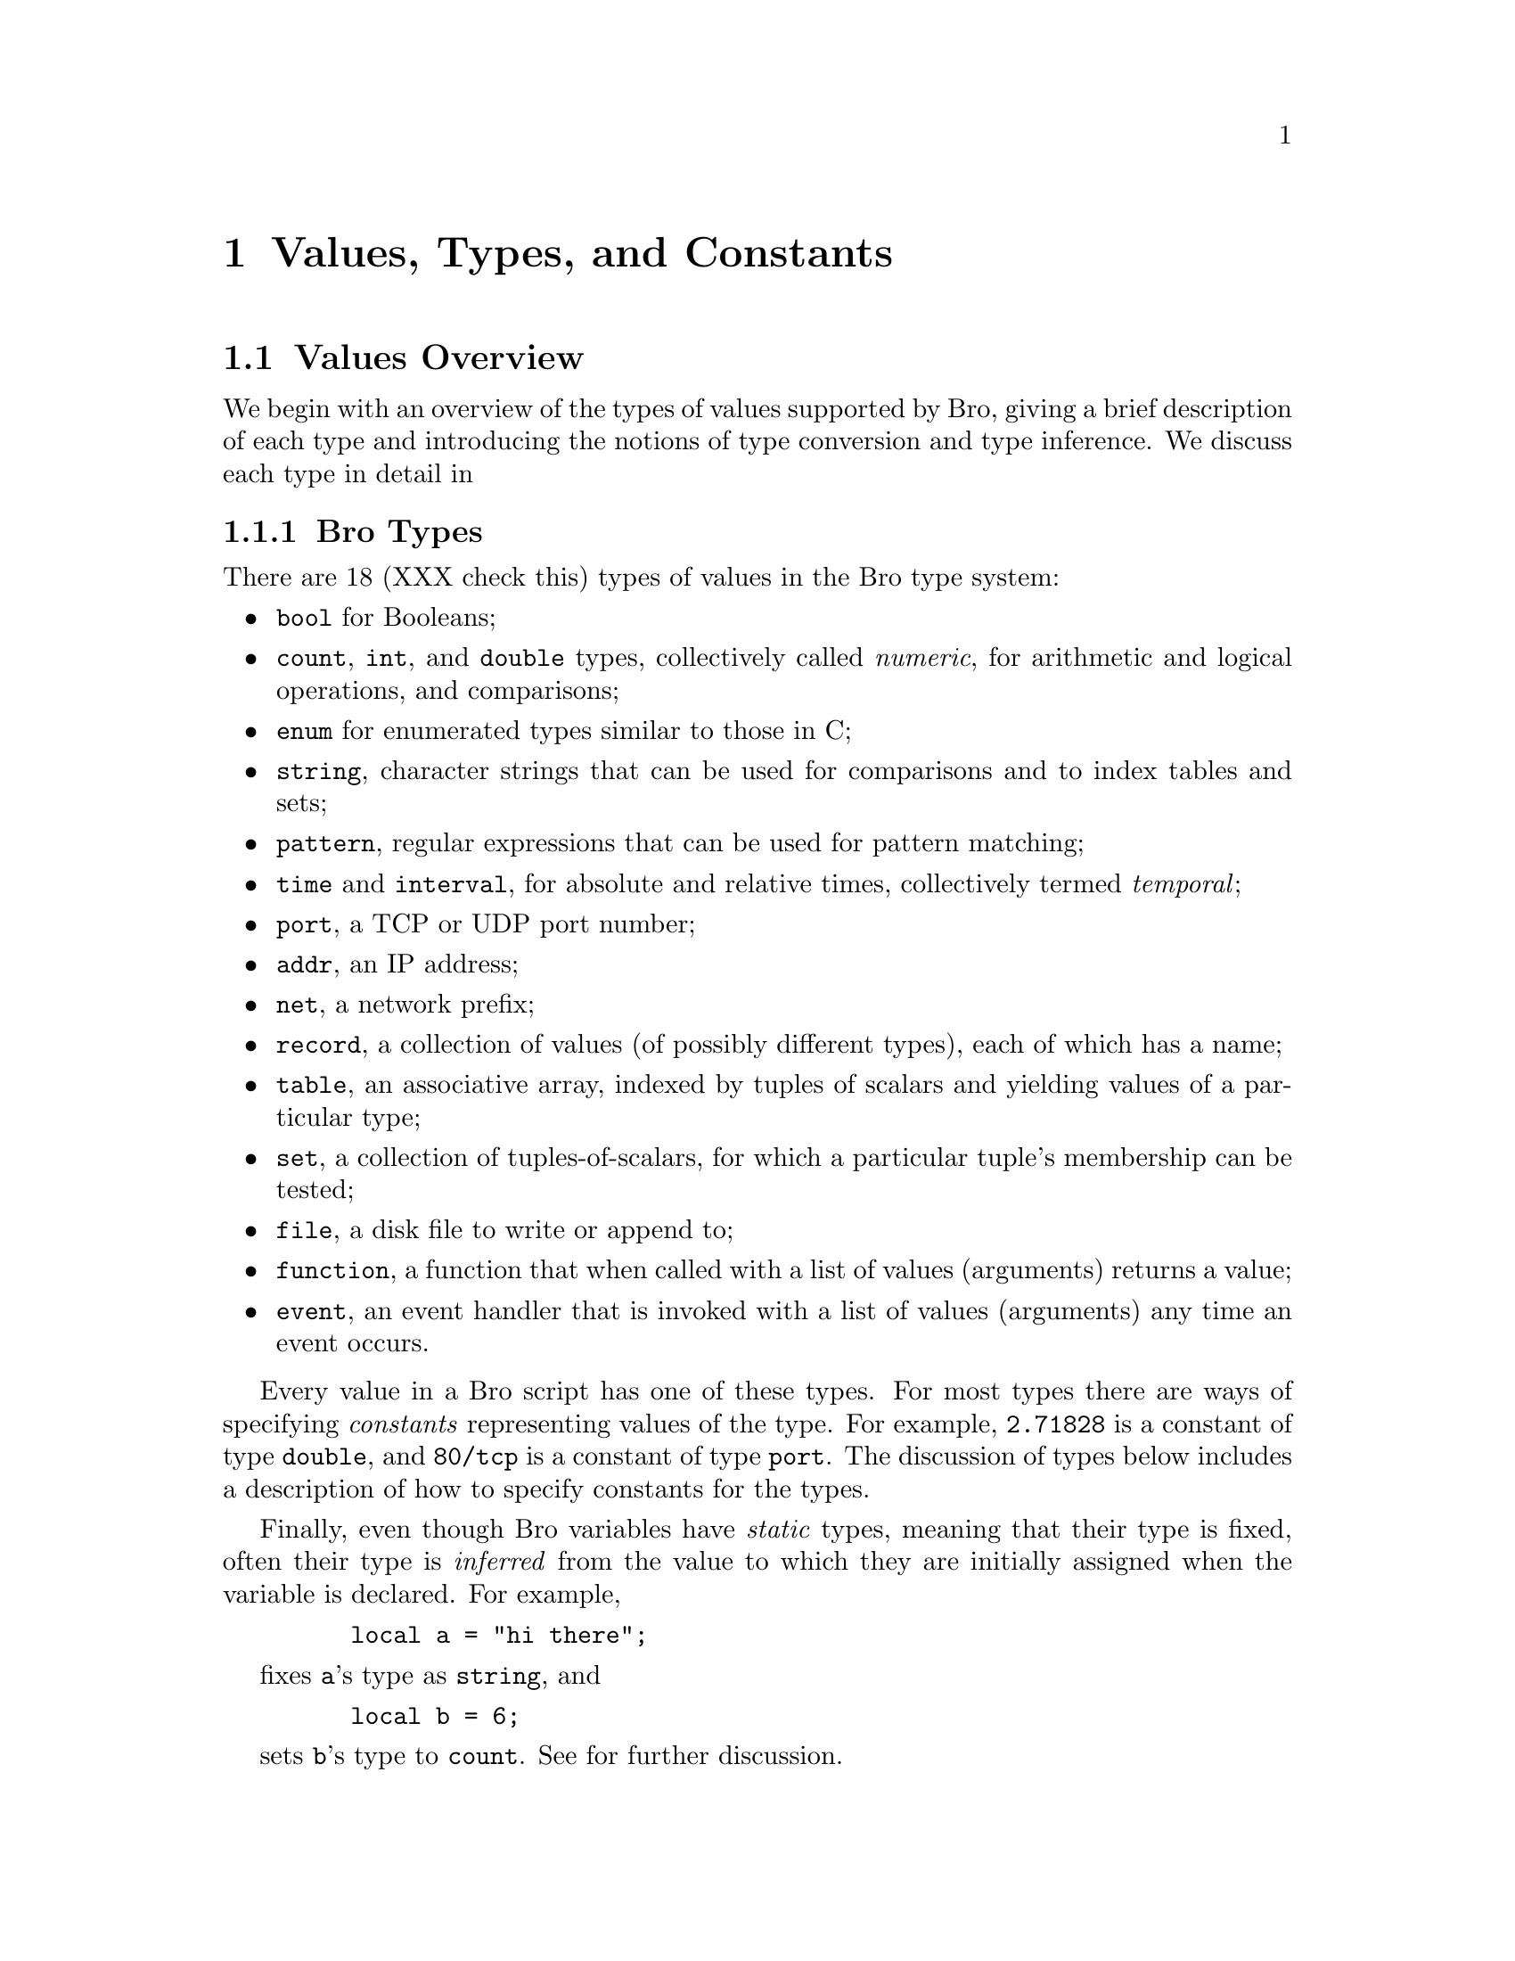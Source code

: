
@node Values
@chapter Values, Types, and Constants

@menu
* Values Overview::			
* Booleans::			
* Numeric Types::		
* Enumerations::		
* Strings::			
* Patterns::			
* Temporal Types::		
* Port Type::			
* Address Type::		
* Net Type::			
* Records::			
* Tables::			
* Sets::			
* Files::			
* Functions::			
* Event handlers::		
* any type::			
@end menu

@node Values Overview,
@section Values Overview

@cindex values, overview
We begin with an overview of the types of values supported by
Bro, giving a brief description of each type and
introducing the notions of type conversion and type inference.
We discuss each type in detail in 

@menu
* Bro Types::			
* Type Conversions::		
@end menu

@node Bro Types
@subsection Bro Types

There are 18 (XXX check this) types of values in the Bro type
system:
@cindex types, overview

@itemize @bullet
@cindex types, bool

@item 
@code{bool} for Booleans;

@cindex types, numeric
@cindex types, count
@cindex types, int
@cindex types, double
@cindex numeric types, count
@cindex numeric types, int
@cindex numeric types, double

@item 
@code{count}, @code{int}, and @code{double} types, collectively 
called @emph{numeric}, for arithmetic and logical operations, and comparisons;

@cindex types, enumeration
@cindex types, enum

@item 
@code{enum} for enumerated types similar to those in C;

@cindex types, string

@item 
@code{string}, character strings that can be used
for comparisons and to index tables and sets;

@cindex types, pattern

@item 
@code{pattern}, regular expressions that can be used for pattern
matching;

@cindex types, temporal
@cindex types, time
@cindex types, interval

@item 
@code{time} and @code{interval}, for absolute and relative times,
collectively termed @emph{temporal};

@cindex types, port

@item 
@code{port}, a TCP or UDP port number;

@cindex types, addr

@item 
@code{addr}, an IP address;

@cindex types, net

@item 
@code{net}, a network prefix;

@cindex types, record

@item 
@code{record}, a collection of values (of possibly different types),
each of which has a name;

@cindex types, table

@item 
@code{table}, an associative array, indexed by tuples of
scalars and yielding values of a particular type;

@cindex types, set

@item 
@code{set}, a collection of tuples-of-scalars, for which a
particular tuple's membership can be tested;

@cindex types, file

@item 
@code{file}, a disk file to write or append to;

@cindex types, function

@item 
@code{function}, a function that when called with a list of
values (arguments) returns a value;

@cindex types, event

@item 
@code{event}, an event handler that is invoked with a list of
values (arguments) any time an event occurs.

@end itemize

Every value in a Bro script has one of these types.
For most types there are ways of specifying @emph{constants} representing
values of the type.  For example, @code{2.71828} is a constant
of type @code{double}, and @code{80/tcp} is a constant of type
@code{port}.  The discussion of types below includes a description
of how to specify constants for the types.

@cindex typing, static
@cindex static typing
Finally, even though Bro variables have @emph{static} types,
meaning that their type is fixed,
often their type is @emph{inferred} from the value to which
they are initially assigned when the variable is declared.
For example,
@example
    local a = "hi there";
@end example

fixes @code{a}'s type as @code{string}, and
@example
    local b = 6;
@end example

sets @code{b}'s type to @code{count}.  See 
for further discussion.

@node Type Conversions,
@subsection Type Conversions

@cindex types, conversion
Some types will be automatically converted to other types as
needed.
@cindex types, conversion, automatic
For example, a @code{count} value can always be used where a @code{double}
value is expected.  The following:
@example
    local a = 5;
    local b = a * .2;
@end example

creates a local variable @code{a} of type @code{count} and
assigns the @code{double} value @code{1.0} to @code{b}, which will
also be of type @code{double}.
Automatic conversions are limited to converting between @emph{numeric} types.
The rules for how types are converted are given below.
@cindex types, conversion

@node Booleans,
@section Booleans

@cindex booleans
The @code{bool} type reflects a value with one of two possible
meanings: @emph{true} or @emph{false}.

@menu
* Boolean Constants::		
* Logical Operators::		
@end menu

@node Boolean Constants,
@subsection Boolean Constants

@cindex constants, boolean
@cindex T
@cindex F
There are two @code{bool} constants:
@code{T} and @code{F}.  They
represent the values of ``true" and ``false", respectively.

@node Logical Operators,
@subsection Logical Operators

@cindex types, bool

@cindex operators, logical
Bro supports three logical operators:
@code{&&},
@cindex & short-circuit&&@  short-circuit ``and''
@cindex short-circuit1-circuit && ``and'' operator
@cindex and operator&& ``and'' operator
@cindex operator, and&& ``and''
@code{||},
@cindex & or short-circuit"|"|@  short-circuit ``or''
@cindex short-circuit2-circuit "|"| ``or'' operator
@cindex or operator"|"| ``or'' operator
@cindex operator, or"|"| ``or''
and @code{!}
@cindex & z not", @ @  ``not'' operator
@cindex not operator",  ``not'' operator
@cindex operator, not",  ``not''
are Boolean ``and,'' ``or,'' and ``not,'' respectively.
@code{&&} and @code{||} are ``short circuit'' operators, as in C:
they evaluate their right-hand operand
only if needed.

The @code{&&} operator returns @code{F} if its
first operand evaluates to @emph{false}, otherwise it evaluates its second
operand and returns @code{T} if it evaluates to @emph{true}.
The @code{||} operator evaluates its first operand and returns @code{T} if
the operand evaluates to @emph{true}.  Otherwise it evaluates its second
operand, and returns @code{T} if it is @emph{true}, @code{F} if @emph{false}.

@cindex logical negation
@cindex negation, logical
The unary @code{!}
operator returns the boolean negation of its argument.
So, @code{!@ T} yields @code{F}, and @code{!@ F} yields @code{T}.

@cindex operators, logical, associativity
@cindex operators, logical, precedence
The logical operators are left-associative.
The @code{!}
operator has very high precedence, the same as unary @code{+} and @code{-};
see 
The @code{||} operator has
precedence just below @code{&&}, which in turn is just below that of
the comparison operators (see @ref{Comparison Operators}).
@cindex operators, logical
@cindex booleans

@node Numeric Types,
@section Numeric Types

@cindex types, count
@cindex types, int
@cindex types, double

@cindex types, numeric
@code{int}, @code{count}, and @code{double} types
should be familiar to most programmers as integer, unsigned integer, and
double-precision floating-point types.

These types are referred to collectively as @emph{numeric}.  @emph{Numeric}
types can be used in arithmetic operations (see 
below) as well as in comparisons (@ref{Comparison Operators}).

@menu
* Numeric Constants::		
* Mixing Numeric Types::	
* Arithmetic Operators::	
* Comparison Operators::	
@end menu

@node Numeric Constants,
@subsection Numeric Constants

@cindex constants, count
@code{count} constants are just strings of digits: @code{1234} and @code{0}
are examples.

@cindex constants, integer
@code{integer} constants are strings of digits preceded
by a @code{+} or @code{-} sign: @code{-42} and @code{+5} for example.
Because digit strings without a sign are of type @code{count}, occasionally
you need to take care when defining a variable if it really needs to
be of type @code{int} rather than @code{count}.  Because of type inferencing
, a definition like:
@example
    local size_difference = 0;
@end example

will result in @code{size_difference} having type @code{count} when
@code{int} is what's instead needed (because, say, the size difference can be
negative).  This can be resolved either by using an @code{int} constant
in the  initialization:
@example
    local size_difference = +0;
@end example

or explicitly indicating the type:
@example
    local size_difference: int = 0;
@end example

@cindex constants, floating-point
You write floating-point constants in the usual ways, a string of digits
with perhaps a decimal point and perhaps a scale-factor written in scientific
notation.  Optional @code{+} or @code{-} signs may be given before the digits
or before the scientific notation exponent.
Examples are @code{-1234.}, @code{-1234e0}, @code{3.14159}, and @code{.003e-23}.
All floating-point constants are of type @code{double}.

@node Mixing Numeric Types,
@subsection Mixing Numeric Types

@cindex types, numeric, intermixing
@cindex types, numeric, bool not numeric
You can freely intermix @emph{numeric} types in expressions.  When intermixed,
values are promoted to the ``highest" type in the expression.
In general, this promotion follows a simple hierarchy: @code{double} is
highest, @code{int} comes next, and @code{count} is lowest.  (Note that
@code{bool} is not a numeric type.)

@node Arithmetic Operators,
@subsection Arithmetic Operators

@cindex operators, arithmetic
@cindex addition, numeric
@cindex subtraction, numeric
@cindex multiplication, numeric
@cindex division, numeric
@cindex operators, arithmetic, operand conversion
For doing arithmetic, Bro supports
@code{+}
@code{-}
@code{*}
@code{/}
and
@code{%}
@cindex percent modulus operator
.
In general, binary operators evaluate their operands after converting them
to the higher type of the two and return a result of that type.
However, subtraction of two @code{count} values yields an @code{int} value.
Division is integral if its operands are @code{count} and/or @code{int}.

@code{+}
and @code{-}
can also be used as unary operators.  If applied to a @code{count} type,
they yield an @code{int} type.

@code{%} computes a @emph{modulus}, defined in the same way as in
the C language.  It can only be applied to @code{count} or @code{int}
types, and yields @code{count} if both operands are @code{count} types,
otherwise @code{int}.

@cindex operators, arithmetic, precedence
Binary @code{+} and @code{-}
have the lowest precedence, @code{*}, @code{/}, and @code{%} have equal
and next highest precedence.  The unary
@code{+} and @code{-} operators have the same precedence as the @code{!}
operator @ref{Logical Operators}.
See , for a table of the precedence of all Bro
operators.

@cindex operators, arithmetic, associativity
All arithmetic operators associate from left-to-right.
@cindex operators, arithmetic

@node Comparison Operators,
@subsection Comparison Operators

@cindex operators, comparison
@cindex relationals, numeric
@cindex operators, comparison, operand conversion
Bro provides the usual comparison operators:
@code{==}
@cindex == equality operator==@  equality operator
,
@code{!=}
@cindex == inequality operator", =@  inequality operator
,
@code{<}
@cindex == less-than operator<@ @  less-than operator
,
@code{<=}
@cindex == less-than-or-equal operator<=@  less-or-equal operator
,
@code{>}
@cindex == z operator>@ @  greater-than operator
,
and
@code{>=}
@cindex == zz operator>=@  greater-or-equal operator
.
They each take two operands, which
they convert to the higher of the two types (see @ref{Mixing Numeric Types}).
They return a @code{bool} corresponding to the comparison of the operands.
For example,
@example
    3 < 3.000001
@end example

yields true.

@cindex operators, comparison, associativity
@cindex operators, comparison, precedence
The comparison operators are all non-associative and have equal precedence,
just below that of the 
just above that of the 
See ,
for a general discussion of precedence.
@cindex operators, comparison
@cindex types, numeric

@node Enumerations,
@section Enumerations

@cindex enumerations
@cindex types, enum
Enumerations allow you to specify a set of related values that have
no further structure, similar to @code{enum} types in C.  For example:
@example
    type color: enum @{ Red, White, Blue, @};
@end example

defines the values @code{Red}, @code{White}, and @code{Blue}.  A variable
of type @code{color} holds one of these values.  Note that @code{Red} et al
@cindex global scope, of enumerations
have @emph{global scope}.  You @emph{cannot} define a variable or type
with those names.  (Also note that, as usual, the comma after @code{Blue}
is optional.)

The only operations allowed on enumerations are comparisons for
equality.  Unlike C enumerations, they do not have values or an
ordering associated with them.

You can extend the set of values in an enumeration using
@code{redef enum @emph{identifier} += @{ @emph{name-list} @}}:
@example
    redef enum color += @{ Black, Yellow @};
@end example

@cindex enumerations

@node Strings,
@section Strings

@cindex strings
@cindex types, string
The @code{string} type holds character-string values, used to represent
and manipulate text.

@menu
* String Constants::		
* String Operators::		
@end menu

@node String Constants,
@subsection String Constants

@cindex constants, string
@cindex escape sequences
@cindex possible future changes, breaking string constants across multiple lines
You create string constants by enclosing text within double (@code{"}) quotes.
A backslash character (@code{\}) 
introduces an @emph{escape sequence}.  The following ANSI C escape
sequences are recognized:
FIXME
the 8-bit ASCII character with code @emph{hex-digits}.
Bro string constants currently @emph{cannot} be continued across
multiple lines by escaping newlines in the input.  This may change
in the future.
Any other character following a @code{\} is passed along literally.

@cindex NULs, allowed in strings

@cindex evasion, inserting NULs

Unlike in C, strings are represented internally as a count and a
vector of bytes, rather than a NUL-terminated series of bytes.  This
difference is important because NULs can easily be introduced into strings
derived from network traffic, either by the nature of the application,
inadvertently, or maliciously by an attacker attempting to subvert the
monitor.  An example of the latter is sending the following to an FTP server:
@example
    USER nice\0USER root
@end example

where ``@code{\0}'' represents a NUL.  Depending on how it is written,
the FTP application receiving this text might well interpret it as
two separate commands, ``@code{USER nice}'' followed by ``@code{USER root}''.
But if the monitoring program uses NUL-terminated strings, then it
will effectively see only ``@code{USER nice}'' and have no opportunity
to detect the subversive action.

@cindex NULs, terminating string constants
@cindex string constants, NUL terminated
Note that Bro string constants are automatically NUL-terminated.

Note: While Bro itself allows NULs in strings, their presence
in arguments to many Bro functions results in a run-time error, as
often their presence (or, conversely, lack of a NUL terminator)
indicates some sort of problem (particularly
for arguments that will be passed to C functions).  See 
section @ref{Run-time errors for strings with NULs} for discussion. 

@cindex constants, string

@node String Operators,
@subsection String Operators

@cindex operators, string
@cindex relationals, string
@cindex ASCII, as usual character set
@cindex character set, ASCII
Currently the only string operators provided are the comparison
operators discussed in @ref{Comparison Operators} and pattern-matching
as discussed in @ref{Pattern Operators}.  These operators
perform character by character comparisons based on the native
character set, usually ASCII.

Some functions for manipulating strings are also available.  See
.
@cindex strings

@cindex strings

@node Patterns,
@section Patterns

@cindex types, pattern
@cindex searching for strings
@cindex pattern matching

@cindex patterns
The @code{pattern} type holds regular-expression patterns, which can
be used for fast text searching operations.

@menu
* Pattern Constants::		
* Pattern Operators::		
@end menu

@node Pattern Constants,
@subsection Pattern Constants

@cindex constants, pattern
@cindex flex utility
@cindex lex utility
@cindex utilities, flex
@cindex utilities, lex
You create pattern constants by enclosing text within forward slashes (@code{/}).
The syntax is the same as for the @emph{flex} version of the @emph{lex}
utility.
For example,
@example
    /foo|bar/
@end example

specifies a pattern that matches either the text ``foo'' or the
text ``bar'';
@example
    /[a-zA-Z0-9]+/
@end example

matches one or more letters or digits, as will
@example
    /[[:alpha:][:digit:]]+/
@end example

or
@example
    /[[:alnum:]]+/
@end example

and the pattern
@example
    /^rewt.*login/
@end example

matches any string with the text ``rewt'' at the beginning of
a line followed somewhere later in the line by the text ``login''.

You can create disjunctions (patterns the match any of a number of
alternatives) both using the ``@{@code{|}@}'' regular expression
operator directly, as in the first example above, or by using it
to join multiple patterns.  So the first example above
could instead be written:
@example
    /foo/ | /bar/
@end example

This form is convenient when constructing large disjunctions because
it's easier to see what's going on.

Note that the speed of the regular expression matching does @emph{not}
depend on the complexity or size of the patterns, so you should feel
free to make full use of the expressive power they afford.

You can assign @code{pattern} values to variables, hold them in tables,
and so on.  So for example you could have:
@example
    global address_filters: table[addr] of pattern = @{
        [128.3.4.4] = /failed login/ | /access denied/,
        [128.3.5.1] = /access timeout/
    @};
@end example

and then could test, for example:
@example
    if ( address_filters[c$id$orig_h] in msg )
        skip_the_activity();
@end example

Note though that you cannot use create patterns dynamically.
this form (or any other) to create dynamic

@cindex constants, pattern

@node Pattern Operators,
@subsection Pattern Operators

@cindex operators, pattern

There are two types of pattern-matching operators: @emph{exact}
matching and @emph{embedded} matching.

@menu
* Exact Pattern Matching::	
* Embedded Pattern Matching::	
@end menu

@node Exact Pattern Matching,
@subsubsection Exact Pattern Matching

@cindex pattern matching, exact
Exact matching tests for a
string entirely matching a given
pattern.  You specify exact matching by using the
@code{==} equality relational with one @code{pattern} operand and one
@code{string} operand (order irrelevant).  For example,
@example
    "foo" == /foo|bar/
@end example

yields true, while
@example
    /foo|bar/ == "foobar"
@end example

yields false.  The @code{!=} operator is the negation of the @code{==}
operator, just as when comparing strings or numerics.

Note that for exact matching, the @code{^} (anchor to beginning-of-line)
and @code{$} (anchor to end-of-line) regular expression operators are
redundant: since the match is @emph{exact}, every pattern is implicitly
anchored to the beginning and end of the line.

@node Embedded Pattern Matching,
@subsubsection Embedded Pattern Matching

@cindex pattern matching, embedded

@cindex in operator operator
Embedded matching tests whether a given pattern appears anywhere
within a given string.
You specify embedded pattern matching
using the @code{in} operator.  It takes two operands, the first
(which must appear on the left-hand side) of type @code{pattern},
the second of type @code{string}.
For example,
@example
    /foo|bar/ in "foobar"
@end example

yields true, as does
@example
    /oob/ in "foobar"
@end example

but
@example
    /^oob/ in "foobar"
@end example

does not, since the text ``oob'' does not appear the beginning
of the string ``foobar''.
Note, though, that the @code{$} regular expression operator (anchor
to end-of-line) is not currently supported, so:
@example
    /oob$/ in "foobar"
@end example

currently yields true.  This is likely to change in the future.
@cindex bugs, $ pattern operator not supported

@cindex in2 operator", in negation of  operator
@cindex not in operator", in negation of  operator
Finally, the @code{!in} operator yields the negation of the @code{in} operator.

@cindex patterns

@node Temporal Types,
@section Temporal Types

@cindex time
@cindex absolute time
@cindex relative time
@cindex temporal, types
@cindex types, time
@cindex types, interval

Bro supports types representing @emph{absolute} and @emph{relative}
times with the @code{time} and @code{interval} types, respectively.

@menu
* Temporal Constants::		
* Temporal Operators::		
@end menu

@node Temporal Constants,
@subsection Temporal Constants

@cindex constants, temporal
@cindex temporal, constants
@cindex constants, time
@cindex constants, interval
@cindex possible future changes, constants for absolute times
There is currently no way to specify an absolute time as a constant
(though see the @code{current_time} and @code{network_time} functions
in @ref{Functions for manipulating time}).  You can specify @code{interval} constants,
however, by appending a @emph{time unit} after a numeric constant.
For example,
@example
    3.5 min
@end example

denotes 210 seconds.
The different time units are @code{usec}, @code{sec},
@code{min}, @code{hr}, and @code{day}, representing microseconds, seconds,
minutes, hours, and days, respectively.  The whitespace between 
the numeric constant and the unit is optional, and the letter ``s''
may be added to pluralize the unit (this has no semantic effect).
So the above
example could also be written:
@cindex usec (microseconds) interval unit
@cindex sec (seconds) interval unit
@cindex min (minutes) interval unit
@cindex hr (hours) interval unit
@cindex day interval unit
@cindex interval units, usec
@cindex interval units, sec
@cindex interval units, min
@cindex interval units, hr
@cindex interval units, day
@example
    3.5mins
@end example

or
@example
    150 secs
@end example

@cindex constants, interval
@cindex constants, time

@node Temporal Operators,
@subsection Temporal Operators

@cindex operators, temporal

You can apply arithmetic and relational operators to temporal
values, as follows.

@menu
* Temporal Negation::		
* Temporal Addition::		
* Temporal Subtraction::	
* Temporal Multiplication::	
* Temporal Division::		
* Temporal Relationals::	
@end menu

@node Temporal Negation,
@subsubsection Temporal Negation

@cindex temporal, negation
@cindex negation, temporal

The unary @code{-}
operator can be applied to an @code{interval} value to yield another
@code{interval} value.  For example,
@example
    - 12 hr
@end example

represents ``twelve hours in the past.''

@node Temporal Addition,
@subsubsection Temporal Addition

@cindex temporal, addition
@cindex addition, temporal

Adding two @code{interval} values yields another @code{interval} value.
For example,
@example
    5 sec + 2 min
@end example

yields 125 seconds.
Adding a @code{time} value to an @code{interval} yields
another @code{time} value.

@node Temporal Subtraction,
@subsubsection Temporal Subtraction

@cindex temporal, subtraction
@cindex subtraction, temporal

Subtracting a @code{time} value from another @code{time} value
yields an @code{interval} value, as does subtracting an @code{interval}
value from another @code{interval}, while subtracting an @code{interval}
from a @code{time} yields a @code{time}.

@node Temporal Multiplication,
@subsubsection Temporal Multiplication

@cindex temporal, multiplication
@cindex multiplication, temporal

You can multiply an @code{interval} value by a @emph{numeric} value
to yield another @code{interval} value.  For example,
@example
   5 min * 6.5
@end example

yields 1,950 seconds.  @code{time} values cannot be scaled by
multiplication or division.

@node Temporal Division,
@subsubsection Temporal Division

@cindex temporal, division
@cindex division, temporal

You can also divide an @code{interval} value by a @emph{numeric} value
to yield another @code{interval} value.  For example,
@example
   5 min / 2
@end example

yields 150 seconds.  Furthermore, you can divide one @code{interval}
value by another to yield a @code{double}. For example,
@example
   5 min / 30 sec
@end example

yields 10.

@node Temporal Relationals,
@subsubsection Temporal Relationals

@cindex temporal, relationals
@cindex relationals, temporal

You may compare two @code{time} values or two @code{interval} values
for equality, and also for ordering, where times or intervals
further in the future are considered larger than times or intervals
nearer in the future, or in the past.

@cindex time

@node Port Type,
@section Port Type

@cindex port type
@cindex ports, UDP
@cindex ports, TCP
@cindex ports, ICMP
@cindex ports, unknown

The @code{port} type corresponds to transport-level port numbers.
Besides TCP or UDP ports, these can also be ICMP ``ports'', where the
source port is the ICMP message type and the destination port the ICMP
message code.  Furthermore, the transport-level protocol of a port can
remain unspecified.  In any case, a value of type @code{port}
represents exactly one of those four transport protocol choices.

@menu
* Port Constants::		
* Port Operators::		
* Port Functions::		
@end menu

@node Port Constants,
@subsection Port Constants

@cindex constants, port
@cindex ports, constants
There are two forms of @code{port}
constants.  The first consists of an unsigned integer followed by one of
``@code{/tcp}'', ``@code{/udp}'', ``@code{/icmp}'', or ``@code{/unknown}''.
So, for example, ``@code{80/tcp}'' corresponds to TCP port 80 (typically
used for the HTTP protocol). The second form of constant is specified
using a predefined identifier, such as ``@code{http}'', equivalent to
``@code{80/tcp}.''  These predefined identifiers are simply @code{const}
variables defined in the Bro initialization file, such as:
@example
    const http = 80/tcp;
@end example

@node Port Operators,
@subsection Port Operators

@cindex ports, operators
@cindex operators, ports

The only operations that can be applied to @code{port} values are
relationals.  You may compare them for equality, and also for ordering.
For example,
@example
     20/tcp < telnet
@end example

yields true because @code{telnet} is a predefined constant set to
@code{23/tcp}.  

When comparing ports across transport-level protocols, the following
holds: unknown < TCP < UDP < ICMP. For example, ``@code{65535/tcp}'' is
smaller than ``@code{0/udp}''.

@cindex port type

@node Port Functions,
@subsection Port Functions

@cindex ports, functions

You can obtain the transport-level protocol type of a port as an
@code{enum} constant of type @code{transport_proto} (defined in
@code{bro.init}), using the built-in function (see @ref{Predefined Functions})
@code{get_port_transport_proto(p: port): transport_proto}.

@node Address Type,
@section Address Type

@cindex address type

@cindex relationals, address
Another networking type provided by Bro is @code{addr}, corresponding to an
IP address.  The only operations that can be performed on them are
comparisons for equality or inequality (also, a built-in function provides
masking, as discussed below).

When configuring the Bro distribution, if you specify @code{--enable-brov6}

then Bro will be built to support both IPv4 and IPv6 addresses,
and an @code{addr} can hold either.  Otherwise, addresses are
restricted to IPv4.
@cindex IPv6 support

@menu
* Address Constants::		
* Address Operators::		
@end menu

@node Address Constants,
@subsection Address Constants

@cindex constants, address
@cindex address type, constants
@cindex IPv4/IPv6 address constants

Constants of type @code{addr} have the familiar ``dotted quad'' format,
@code{A_1.A_2.A_3.A_4}, where the A_i all lie
between 0 and 255.  If you have configured for IPv6 support as discussed
above, then you can also use the colon-separated hexadecimal form
described in RFC2373.

@cindex hostnames
@cindex constants, hostname

Often more useful are @emph{hostname} constants.  There is no Bro
type corresponding to Internet hostnames. Because hostnames can correspond
to multiple IP addresses, you quickly run into ambiguities if comparing
one hostname with another.  Bro does, however, support hostnames as
constants.  Any series of two or more identifiers delimited by dots
forms a hostname constant, so, for example, ``@code{lbl.gov}'' and
``@code{www.microsoft.com}'' are both hostname constants (the latter,
as of this writing, corresponds to 5 distinct IP addresses).  The value of
a hostname constant is a @code{list} of @code{addr} containing one
or more elements.  These lists (as with the lists associated with
certain @code{port} constants, discussed above) cannot be used in
Bro expressions; but they play a central role in initializing Bro 
@command{tables} and @command{sets}.

@node Address Operators,
@subsection Address Operators
@cindex address type, operators
@cindex operators, address

The only operations that can be applied to @code{addr} values are
comparisons for equality or inequality, using @code{==} and @code{!=}.
However, you can also operate on @code{addr} values using
 to mask off lower address bits, and 
to convert an @code{addr} to a @code{net} (see below).

@cindex address type

@node Net Type,
@section Net Type
@cindex net type

@cindex address masking
@cindex CIDR
@cindex subnets
@cindex prefixes, network
@cindex network prefixes
Related to the @code{addr} type is @code{net}.  @code{net} values hold address
prefixes.  Historically, the IP address space was divided into different
@emph{classes} of addresses, based on the uppermost components of a given
address: class A spanned the range 0.0.0.0 to 127.255.255.255; class B from
128.0.0.0 to 191.255.255.255; class C from 192.0.0.0 to 223.255.255.255;
class D from 224.0.0.0 to 239.255.255.255; and class E from 240.0.0.0 to
255.255.255.255.  Addresses were allocated to different networks out of
either class A, B, or C, in blocks of @math{2^{24}}, @math{2^{16}}, and @math{2^8}
addresses, respectively.

Accordingly, @code{net} values hold either an 8-bit class A prefix,
a 16-bit class B prefix, a 24-bit class C prefix, or a 32-bit class D
``prefix'' (an entire address).  Values for class E prefixes are not
defined (because no such addresses are currently allocated, and so shouldn't
appear in other than clearly-bogus packets).

Today, address allocations come not from class A, B or C, but instead
from @emph{CIDR} blocks (CIDR = Classless Inter-Domain Routing), which
are prefixes between 1 and 32 bits long in the range 0.0.0.0 to
223.255.255.255.  @emph{Deficiency: Bro @emph{should} deal just with CIDR prefixes, rather than old-style network prefixes.  However, these are more difficult to implement efficiently for table searching and the like; hence currently Bro only supports the easier-to-implement old-style prefixes.  Since these don't match current allocation policies, often they don't really fit an address range you'll want to describe.  But for sites with older allocations, they do, which gives them some basic utility.}

@cindex IPv6 and lack of CIDR prefixes
In addition, @emph{Deficiency: IPv6 has no notion of old-style network prefixes, only CIDR prefixes, so the lack of support of CIDR prefixes impairs use of Bro to analyze IPv6 traffic. }

@menu
* Net Constants::		
* Net Operators::		
@end menu

@node Net Constants,
@subsection Net Constants

@cindex constants, net
@cindex net, constants
You express constants of type @code{net} in one of two forms, either:
@quotation
@code{N_1.N_2.}
@end quotation
or
@quotation
@code{N_1.N_2.N_3}
@end quotation
where the N_i all lie between 0 and 255.  The first of these corresponds
to class B prefixes (note the trailing ``@code{.}'' that's required to
distinguish the constant from a floating-point number), and the second to
class C prefixes.  @emph{Deficiency: There's currently no way to specify a class A prefix. }

@node Net Operators,
@subsection Net Operators
@cindex net, operators
@cindex operators, net

@cindex relationals, net
The only operations that can be applied to @code{net} values are
comparisons for equality or inequality, using @code{==} and @code{!=}.

@cindex net type

@node Records,
@section Records

@cindex records
@cindex records, fields
A @code{record} is a collection of values.  Each value has a name,
referred to as one of the record's @emph{fields},
and a type.  The values do
not need to have the same type, and there is no restriction on the
allowed types (i.e., each field can be @emph{any} type).

@menu
* Defining records::		
* Record Constants::		
* Accessing Fields Using $::	
* Record Assignment::		
@end menu

@node Defining records,
@subsection Defining records

A definition of a record type has the following syntax:
@example
record @{ @math{field^+} @}
@end example

(that is, the keyword @code{record} followed by one-or-more @emph{field}'s
enclosed in braces), where a @emph{field} has the syntax:
@example
identifier : type @math{field-attributes^*}  ; identifier : type @math{field-attributes^*}  ,
@end example

Each field has a name given by the identifier (which can be the same
as the identifier of an existing variable or a field in another record).
@cindex records, fields, legal names
@cindex names, case-sensitive
Field names must follow the same syntax as that for Bro variable names (see @ref{Variables Overview, 
Variables}),
namely they must begin with a letter or
an underscore (``@code{_}'') followed by zero or more letters, underscores,
or digits.  Bro reserved words such as @code{if} or @code{event} cannot
be used for field names.  Field names are
case-sensitive.

Each field holds a value of the given type.
We discuss the optional 
Finally, you can use either a semicolon or a comma to terminate the
definition of a record field.

For example, the following record type:
@example
    type conn_id: record @{
        orig_h: addr;  # Address of originating host.
        orig_p: port;  # Port used by originator.
        resp_h: addr;  # Address of responding host.
        resp_p: port;  # Port used by responder.
    @};
@end example

is used throughout Bro scripts to denote a connection identifier
by specifying the connections originating and responding addresses
and ports.  It has four fields: @code{orig_h} and @code{resp_h} of type
@code{addr}, and @code{orig_p} of @code{resp_p} of type @code{port}.

@node Record Constants,
@subsection Record Constants
@cindex constants, record

You can initialize values of type
@code{record} using either assignment from another, already existing
@code{record} value; or element-by-element; or using a 

In a Bro function or event handler, we could declare a local
variable the @code{conn_id} type given above:
@example
    local id: conn_id;
@end example

and then explicitly assign each of its fields:
@example
    id$orig_h = 207.46.138.11;
    id$orig_p = 31337/tcp;
    id$resp_h = 207.110.0.15;
    id$resp_p = 22/tcp;
@end example

@emph{Deficiency: One danger with this initialization method is that if you forget to initialize a field, and then later access it, you will @emph{crash} Bro. }

Or we could use:
@example
    id = [$orig_h = 207.46.138.11, $orig_p = 31337/tcp,
          $resp_h = 207.110.0.15, $resp_p = 22/tcp];
@end example

This second form is no different from assigning a @code{record} value 
computed in some other fashion, such as the value of another variable,
a table element, or the value returned by a function call.  Such assignments
must specify @emph{all} of the fields in the target (i.e., in @code{id} in
this example), unless the missing field has the  @code{&optional} or @code{&default} attribute.

@cindex constants, record

@node Accessing Fields Using $,
@subsection Accessing Fields Using ``@code{$}''

@cindex records, fields, accessing
You access and assign record fields using the ``@code{$}'' (dollar-sign)
operator.  As indicated in the example above, for the record @code{id} we can
access its @code{orig_h} field using:
@example
    id$orig_h
@end example

which will yield the @code{addr} value @code{207.46.138.11}.

@node Record Assignment,
@subsection Record Assignment
@cindex records, assignment
@cindex assigning records
You can assign one record value to another using simple assignment:
@example
    local a: conn_id;
    ...
    local b: conn_id;
    ...
    b = a;
@end example

@cindex copy, shallow vs. deep
@cindex shallow copy
@cindex deep copy

Doing so produces a @emph{shallow} copy.  That is, after the assignment,
@code{b} refers to the same record as does @code{a}, and an assignment
to one of @code{b}'s fields will alter the field in @code{a}'s value
(and vice versa for an assignment to one of @code{a}'s fields).
However, assigning again to @code{b} itself, or assigning to @code{a} itself,
will break the connection.

In order to produce a @emph{deep} copy, use the clone operator ``copy()''.
For more details, see @ref{Expressions}.

You can also assign to a record another record that has fields with
the same names and types, even if they come in a different order.
For example, if you have:
@example
    local b: conn_id;
    local c: record @{
        resp_h: addr, orig_h: addr;
        resp_p: port, orig_p: port;
    @};
@end example

then you can assign either @code{b} to @code{c} or vice versa.

You could @emph{not}, however, make the assignment (in either
direction) if you had:
@example
    local b: conn_id;
    local c: record @{
        resp_h: addr, orig_h: addr;
        resp_p: port, orig_p: port;
        num_notices: count;
    @};
@end example

because the field @code{num_notices} would either be missing or excess.

However, when declaring a record you can associate attributes with the fields. The relevant ones are 
@code{&optional},
which indicates that when assigning to the record you can omit the field, and 
@code{&default = expr}, which indicates
that if the field is missing, then a reference to it returns the value of the expression @emph{expr}. So if instead you had:

@example
    local b: conn_id;
    local c: record @{
        resp_h: addr, orig_h: addr;
        resp_p: port, orig_p: port;
        num_notices: count &optional;
    @};
@end example

then you could execute @code{c = b} even though @code{num_notices} is missing from b. 
You still could not execute @code{b = c},
though, since in that direction, @code{num_notices} is an extra field (regardless of whether it has 
been assigned to or not --- the error is a type-checking error, not a run-time error).

The same holds for:

@example
    local b: conn_id;
    local c: record @{
        resp_h: addr, orig_h: addr;
        resp_p: port, orig_p: port;
        num_notices: count &default = 0;
    @};
@end example

I.e., you could execute @code{c = b} but not @code{b = c}. The only difference between this example and the previous one is that
for the previous one, access to @code{c$num_notices} without having first assigned to it 
results in a run-time error, while in the second, it yields 0.

You can test for whether a record field exists using the @code{?$} operator.

Finally, all of the rules for assigning records also apply when passing a record value as an argument in a function
call or an event handler invocation.

@node Tables,
@section Tables

@cindex tables
@cindex array, associative
@cindex associative array
@cindex index, of a table
@cindex yield, of a table
@code{table}'s provide @emph{associative arrays}: mappings from one set of
values to another.  The values being mapped are termed the @emph{index}
(or @emph{indices}, if they come in groups of more than one)
and the results of the mapping the @emph{yield}.

Tables are quite powerful, and indexing them is very efficient,
boiling down to a single hash table lookup.  So you should take advantage
of them whenever appropriate.

@menu
* Declaring Tables::		
* Initializing Tables::		
* Table Attributes::		
* Accessing Tables::		
* Table Assignment::		
* Deleting Table Elements::	
@end menu

@node Declaring Tables,
@subsection Declaring Tables
You declare tables using the following syntax:
@quotation
@code{table [} @emph{@math{type^+}} @code{] of} @emph{type}
@end quotation
@cindex scalars
where @emph{@math{type^+}} is one or more types, separated by commas.

The indices can be of the following @emph{scalar} types: @emph{numeric},
@emph{temporal}, @emph{enumerations},
@emph{string}, @emph{port}, @emph{addr}, or @emph{net}.
The yield can be of any type.  So, for example:
@example
    global a: table[count] of string;
@end example

declares @code{a} to be a table indexed by a @code{count} value and
yielding a @code{string} value, similar to a regular array in a
language like C.  The yield type can also be more complex:
@example
    global a: table[count] of table[addr, port] of conn_id;
@end example

declares @code{a} to be a table indexed by @code{count} and
yielding another table, which itself is indexed by an @code{addr}
and a @code{port} to yield a  @code{conn_id} record.

@cindex array, multi-dimensional
@cindex multi-dimensional table
This second example illustrates a @emph{multi-dimensional} table,
one indexed not by a single value but by a @emph{tuple} of values.

@node Initializing Tables,
@subsection Initializing Tables
You initialize tables by enclosing a set of initializers within braces.
Each initializer looks like:
@quotation
@code{[} @emph{expr-list} @code{] =} @emph{expr}
@end quotation
where @emph{expr-list} is a comma-separated list of expressions
corresponding to an index of the table (so, for a table indexed
by @code{count}, for example, this would be a single expression
of type @code{count}) and @emph{expr} is the yield value to 
assign to that index.

For example,
@example
    global a: table[count] of string = @{
        [11] = "eleven",
        [5] = "five",
    @};
@end example

initializes the table @code{a} to have two elements, one indexed
by @code{11} and yielding the string @code{"eleven"} and the other
indexed by @code{5} and yielding the string @code{"five"}.
(Note the comma after the last list element; it is optional,
similar to how C allows final commas in declarations.)

You can also group together a set of indices together to initialize
them to the same value:
@example
    type HostType: enum @{ DeskTop, Server, Router @};
    global a: table[addr] of HostType = @{
        [[155.26.27.2, 155.26.27.8, 155.26.27.44]] = Server,
    @};
@end example

is equivalent to:
@example
    type HostType: enum @{ DeskTop, Server, Router @};
    global a: table[addr] of HostType = @{
        [155.26.27.2] = Server,
        [155.26.27.8] = Server,
        [155.26.27.44] = Server,
    @};
@end example

This mechanism also applies to 
which can be used in table initializations for any indices of
type @code{addr}.  For example, if @code{www.my-server.com} corresponded
to the addresses 155.26.27.2 and 155.26.27.44, then the above
could be written:
@example
    global a: table[addr] of HostType = @{
        [[www.my-server.com, 155.26.27.8]] = Server,
    @};
@end example

and if it corresponded to all there, then:
@example
    global a: table[addr] of HostType = @{
        [www.my-server.com] = Server,
    @};
@end example

You can also use multiple index groupings across different indices:
@example
    global access_allowed: table[addr, port] of bool = @{
        [www.my-server.com, [21/tcp, 80/tcp]] = T,
    @};
@end example

is equivalent to:
@example
    global access_allowed: table[addr, port] of bool = @{
        [155.26.27.2, 21/tcp] = T,
        [155.26.27.2, 80/tcp] = T,
        [155.26.27.8, 21/tcp] = T,
        [155.26.27.8, 80/tcp] = T,
        [155.26.27.44, 21/tcp] = T,
        [155.26.27.44, 80/tcp] = T,
    @};
@end example

@emph{Fixme: add example of cross-product initialization of sets}

@node Table Attributes,
@subsection Table Attributes

When declaring a table, you can specify a number of attributes
that affect its operation:

@table @samp

@cindex default values

@item @code{&default}
Specifies a value to yield when an index does not appear in the table.
Syntax:
@quotation
@code{&default = @emph{expr}}
@end quotation
@emph{expr} can have one of two forms.  If it's type is the same as
the table's yield type, then @emph{expr} is evaluated and returned.
@cindex dynamic defaults
If it's type is a @code{function} with arguments whose types correspond
left-to-right with the index types of the table, and which returns
a type the same as the yield type, then that function is called with
the indices that yielded the missing value to compute the default value.

For example:
@example
    global a: table[count] of string &default = "nothing special";
@end example

will return the string @code{"nothing special"} anytime @code{a} is
indexed with a @code{count} value that does not appear in @code{a}.

A more dynamic example:
@example
    function nothing_special(): string
        @{
        if ( panic_mode )
            return "look out!";
        else
            return "nothing special";
        @}

    global a: table[count] of string &default = nothing_special;
@end example

An example of using a function that computes using the index:
@example
    function make_pretty(c: count): string
        @{
        return fmt("**%d**", c);
        @}

    global a: table[count] of string &default = make_pretty;
@end example

@cindex memory management
@cindex state management
@cindex management, of state

@item @code{&create_expire}
Specifies that elements in the table should be @emph{automatically deleted} after a given amount of time has elapsed since they were
first entered into the table.
Syntax:
@quotation
@code{&create_expire = @emph{expr}}
@end quotation
where @emph{expr} is of type @code{interval}.

@item @code{&read_expire}
The same as @code{create_expire} except the element is deleted
when the given amount of time has lapsed since the last time the
element was accessed from the table.

@item @code{&write_expire}
The same as @code{&create_expire}  except the element is deleted
when the given amount of time has lapsed since the last time the
element was entered or modified in the table.

@item @code{&expire_func}
Specifies a function to call when an element is due for expression
because of @command{&create_expire}, @command{&read_expire}, or @command{&write_expire}.
Syntax:
@quotation
@code{&expire_func = @emph{expr}}
@end quotation
@emph{expr} must be a function that takes two arguments:
the first one is a table with the same index and yield types as the
associated table.  The second one is of type @code{any} and
corresponds to the index(es) of the element being expired.
The function must return an
@code{interval} value.
The @code{interval} indicates for how much longer the element should
remain in the table; returning @code{0 secs} or a negative value instructs
Bro to go ahead and delete the element.

@emph{Deficiency: The use of an @code{any} type here is @emph{temporary} and will be changing in the future to a general @emph{tuple} notion. }

@end table

You specify multiple attributes by listing one after the other,
@emph{without} commas between them:
@example
    global a: table[count] of string &default="foo" &write_expire=5sec;
@end example

Note that you can specify each type of attribute only once.  You can,
however, specify more than one of 
@command{&create_expire}, @command{&read_expire}, or @command{&write_expire}.
In that case, whenever any of the corresponding timers expires, the element will
be deleted.

@node Accessing Tables,
@subsection Accessing Tables
As usual, you access the values in tables by indexing them with 
a value (for a single index) or list of values (multiple indices)
enclosed in @code{[]}'s.
@cindex sub-tables, lack of
@emph{Deficiency: Presently, when indexing a multi-dimensional table you must provide @emph{all} of the relevant indices; you can't leave one out in order to extract a sub-table. }

You can also index arrays using @code{record}'s, providing the
record is comprised of values whose types match that of the table's
indices.  (Any record fields whose types are themselves records
are recursively unpacked to effect this matching.)  For example,
if we have:
@example
    local b: table[addr, port] of conn_id;
    local c = 131.243.1.10;
    local d = 80/tcp;
@end example

then we could index @code{b} using @code{b[c, d]}, but if we had:
@example
    local e = [$field1 = c, $field2 = d];
@end example

we could also index it using @code{a[d]}

You can test whether a table holds a given index using
the @code{in} operator:
@example
    [131.243.1.10, 80/tcp] in b
@end example

or
@example
    e in b
@end example

per the examples above.  In addition, if the table has only
a single index (not multi-dimensional), then you can omit
the @code{[]}'s:
@example
    local active_connections: table[addr] of conn_id;
    ...
    if ( 131.243.1.10 in active_connections )
        ...
@end example

@node Table Assignment,
@subsection Table Assignment
An indexed table can be the target of an assignment:
@example
    b[131.243.1.10, 80/tcp] = c$id;
@end example

You can also assign to an entire table.  For example, suppose we
have the global:
@example
    global active_conn_count: table[addr, port] of count;
@end example

@cindex tables, clearing entries
then we could later clear the contents of the table using:
@example
    local empty_table: table[addr, port] of count;
    active_conn_count = empty_table;
@end example

Here the first statement declares a local variable @code{empty_table}
with the same type as @code{active_conn_count}.  Since we don't
initialize the table, it starts out empty.  Assigning it to
@code{active_conn_count} then replaces the value of @code{active_conn_count}
with an empty table.
@cindex copy, shallow vs. deep
@cindex shallow copy
@cindex deep copy
Note: As with @code{record}'s, assigning @code{table} values results
in a @emph{shallow copy}. For @emph{deep copies}, use the clone operator ``copy()''
explained in @ref{Expressions}.

In addition to directly accessing an element of a table by specifying
its index, you can also loop over all of the indices in a table
using the  statement.

@node Deleting Table Elements,
@subsection Deleting Table Elements
You can remove an individual element from a table using the
 statement:
@example
    delete active_host[c$id];
@end example

will remove the element in @code{active_host} corresponding to
the connection identifier @code{c$id} (which is a @command{&conn_id} record).
If the element isn't present, nothing happens.

@cindex tables

@node Sets,
@section Sets

@cindex set type
Sets are very similar to tables.  The principle difference is that they are
simply a collection of indices; they don't yield any values.
You declare tables using the following syntax:
@quotation
@code{set [} @emph{@math{type^+}} @code{]}
@end quotation
where, as with @code{table}s,
@emph{@math{type^+}} is one or more scalar types (or records), separated by commas.

You initialize sets listing their elements in braces:
@example
    global a = @{ 21/tcp, 23/tcp, 80/tcp, 443/tcp @};
@end example

which implicitly types @code{a} as a @code{set[port]} and then
initializes it to contain the given 4 @code{port} values.

For multiple indices, you enclose each set of indices in brackets:
@example
    global b = @{ [21/tcp, "ftp"], [23/tcp, "telnet"], @};
@end example

which implicitly @code{b} as @code{set[port, string]} and then
initializes it to contain the given two elements.  (As with tables,
the comma after the last element is optional.)

As with tables, you can group together sets of indices:
@example
    global c = @{ [21/tcp, "ftp"], [[80/tcp, 8000/tcp, 8080/tcp], "http"], @};
@end example

initializes @code{c} to contain 4 elements.

Also as with tables, you can use the
@command{&create_expire}, @command{&read_expire}, and @command{&write_expire}
attributes to control the automatic expiration of elements in a set.
@emph{Deficiency: However, the  attribute is not currently supported. }

You can test for whether a particular member is in a set using
the add elements using the @code{add} statement:
@example
    add c[443/tcp, "https"];
@end example

and can remove them using the @code{delete} statement:
@example
    delete c[21/tcp, "ftp"];
@end example

Also, as with tables, you can assign to the entire set, which assigns
a 

Finally, as with tables, you can loop over all of the indices in a set
using the  statement.

@cindex set type

@node Files,
@section Files

@cindex file type
@emph{Deficiency: Bro currently supports only a very simple notion of files. You can only write to files, you can't read from them: and files are essentially untyped---the only values you can write to them are @code{string}'s or values that can be converted to @code{string}.}

You declare @code{file} variables simply as type @code{file}:
@example
    global f: file;
@end example

You can create values of type @code{file} by using the 
function:
@example
    f = open("suspicious_info.log");
@end example

will create (or recreate, if it already exists) the file
@emph{suspicious_info.log} and open it for writing.  You can also use
 to append to an existing file (or create
a new one, if it doesn't exist).

You write to files using the @code{print} statement:
@example
    print f, 5 * 6;
@end example

will print the text @code{30} to the file corresponding to the value of @code{f}.

There is no restriction regarding how many files you can have open at a
given time.  In particular, even if your system has a limit imposed by
RLIMIT_NOFILE as set by the system call  @code{setrlimit}.
If, however, you want to to close a file, you can do so using @code{close},
and you can test whether a file is open using @code{active-file}.

Finally, you can control whether a file is buffered using @code{set-buf},
and can flush the buffers of all open files using @code{flush-all}.

@cindex file type

@node Functions,
@section Functions

@cindex functions
@cindex function type
You declare a Bro @code{function} type using:
@quotation
@code{function(} @emph{argument*} @code{)} @code{:} @emph{type}
@end quotation
where @emph{argument} is a (possibly empty)
comma-separated list of arguments, and the final
``@code{:} @emph{type}'' declares the return type of the function.
It is optional; if missing, then the function does not return a value.

Each argument is declared using:
@quotation
@emph{param-name} @code{:} @emph{type}
@end quotation

So, for example:
@example
    function(a: addr, p: port): string
@end example

corresponds to a function that takes two parameters, @code{a} of type
@code{addr} and @code{p} of type @code{port}, and returns a value of
type @code{string}.

You could furthermore declare:
@example
    global generate_id: function(a: addr, p: port): string;
@end example

to define @code{generate_id} as a variable of this type.  Note that
the declaration does @emph{not} define the body of the function,
and, indeed, @code{generate_id} could have different function bodies
at different times, by assigning different function values to it.

When defining a function including its body, the syntax is slightly different:

@example
function @emph{func-name} ( @emph{argument*} ) [ : type ] @{ @emph{statement*} @}
@end example

That is, you introduce @emph{func-name}, the name of the function, between
the keyword @code{function} and the opening parenthesis of the argument
list, and you list the statements of the function within braces at the end.

For the previous example, we could define its body using:
@example
    function generate_id(a: addr, p: port): string
        @{
        if ( a in local_servers )
            # Ignore port, they're always the same.
            return fmt("server %s", a);

        if ( p < 1024/tcp )
            # Privileged port, flag it.
            return fmt("%s/priv-%s", a, p);

        # Nothing special - default formatting.
        return fmt("%s/%s", a, p);
        @}
@end example

We also could have omitted the first definition; a function definition
like the one immediately above automatically defines @code{generate_id}
as a function of type @code{function(a: addr, p: port): string}.  Note
@cindex redefining functions
@cindex functions, redefining
though that if @emph{func-name} was indeed already declared, then the
argument list much match @emph{exactly} that of the previous definition.
This includes the names of the arguments; @emph{Unlike in C}, you cannot change
the argument names between their first (forward) definition and the
full definition of the function.

You can also define functions without using any name.  These are
referred to as are a type of expression.

You can only do two things with functions: 
or assign them.  As an example of the latter, suppose we have:
@example
    local id_funcs: table[conn_id] of function(p: port, a: addr): string;
@end example

would declare a local variable indexed by a

same type as in the previous example.  You could then execute:
@example
    id_funcs[c$id] = generate_id
@end example

or call whatever function is associated with a given @code{conn_id}:
@example
    print fmt("id is: %s", id_funcs[c$id](80/tcp, 1.2.3.4));
@end example

@cindex function type
@cindex functions

@node Event handlers,
@section Event handlers

@cindex event type

Event handlers are nearly identical in both syntax and semantics
to functions, with the two differences being that event handlers
have no return type since they never return a value, and you cannot
call an event handler.  You declare an event handler using:
@quotation
@code{event (} @emph{argument*} @code{)}
@end quotation
So, for example,
@example
    local eh: event(attack_source: addr, severity: count)
@end example

declares the local variable @code{eh} to have a type corresponding
to an event handler that takes two arguments, @code{attack_source} of
type @code{addr}, and @code{severity} of type @code{count}.

To declare an event handler along with its body, the syntax is:
@quotation
@code{event} @emph{handler} @code{(} @emph{argument} @code{)} @code{@{} @emph{statement} @code{@}}
@end quotation

As with functions, you can assign event handlers to variables of the
same type.  Instead of calling event handlers like functions, though,
@cindex event handler, invocation
@cindex invoking event handlers
instead they are @emph{invoked}.  This can happen in one of three ways:
@table @samp
@cindex event engine

@item From the event engine
When the event engine detects an event for which you have defined a
corresponding event handler, it queues an event for that handler.  The
handler is invoked as soon as the event engine finishes processing the
current packet (and invoking any other event handlers that were queued
first).  The various event handlers known to the event engine are discussed
in Chapter N .

@item Via the @code{event} statement
The @code{event} statement queues an event for the given event handler
for immediate processing.  For example:
@example
    event password_exposed(c, user, password);
@end example

queues an invocation of the event handler @code{password_exposed} with
the arguments @code{c}, @code{user}, and @code{password}.  Note that
@code{password_exposed} must have been previously declared as an event
handler with a compatible set of arguments.

Or, if we had a local variable @code{eh} as defined above, we could execute:
@example
    event eh(src, how_severe);
@end example

if @code{src} is of type @code{addr} and @code{how_severe} of type @code{count}.

@item Via the @code{schedule} expression
The  expression queues an event for future invocation.
For example:
@example
    schedule 5 secs @{ password_exposed(c, user, password) @};
@end example

would cause @code{password_exposed} to be invoked 5 seconds in the future.

@end table

@cindex event type
@cindex event handlers

@node any type,
@section The @code{any} type

@cindex any type``any'' type
The @code{any} type is a type used internally by Bro to bypass strong
typing.  For example, the  function takes arguments
of type @code{any}, because its arguments can be of different types,
and of variable length.  However, the @code{any} type is not supported
@cindex casting, not provided in Bro
@cindex type casting, not provided in Bro
for use by the user; while Bro lets you declare variables of type @code{any},
it does not allow assignment to them.
@cindex possible future changes, use of any type for bypassing strong typing
This may change in the future.  Note, though, that you can achieve
some of the same effect using @code{record} values with @code{&optional}
fields.

@cindex any type``any'' type

